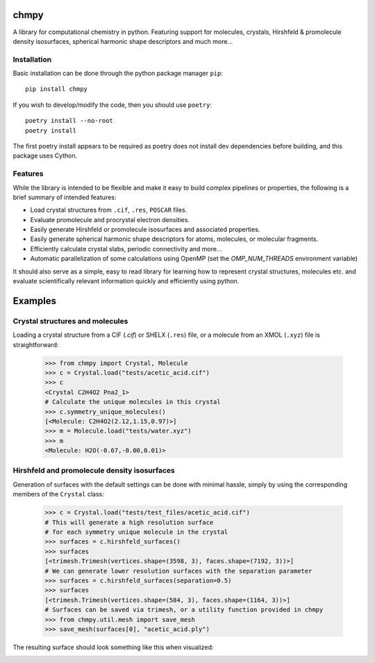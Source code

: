 chmpy
-----------

.. image:: https://github.com/peterspackman/chmpy/workflows/CI/badge.svg

A library for computational chemistry in python. Featuring support for
molecules, crystals, Hirshfeld & promolecule density isosurfaces,
spherical harmonic shape descriptors and much more...

Installation
============

Basic installation can be done through the python package manager ``pip``::

    pip install chmpy


If you wish to develop/modify the code, then you should use ``poetry``::

    poetry install --no-root
    poetry install

The first poetry install appears to be required as poetry does not install dev dependencies before building,
and this package uses Cython.

Features
========
While the library is intended to be flexible and make it easy to build
complex pipelines or properties, the following is a brief summary of 
intended features:

* Load crystal structures from ``.cif``, ``.res``, ``POSCAR`` files.
* Evaluate promolecule and procrystal electron densities.
* Easily generate Hirshfeld or promolecule isosurfaces and associated properties.
* Easily generate spherical harmonic shape descriptors for atoms, molecules, or molecular fragments.
* Efficiently calculate crystal slabs, periodic connectivity and more...
* Automatic parallelization of some calculations using OpenMP (set the `OMP_NUM_THREADS` environment variable)

It should also serve as a simple, easy to read library for learning
how to represent crystal structures, molecules etc. and evaluate
scientifically relevant information quickly and efficiently using
python.


Examples
--------

Crystal structures and molecules
========================================
Loading a crystal structure from a CIF (`.cif`) or SHELX (``.res``)
file, or a molecule from an XMOL (``.xyz``) file is straightforward:

    >>> from chmpy import Crystal, Molecule
    >>> c = Crystal.load("tests/acetic_acid.cif")
    >>> c
    <Crystal C2H4O2 Pna2_1>
    # Calculate the unique molecules in this crystal
    >>> c.symmetry_unique_molecules()
    [<Molecule: C2H4O2(2.12,1.15,0.97)>]
    >>> m = Molecule.load("tests/water.xyz")
    >>> m
    <Molecule: H2O(-0.67,-0.00,0.01)>
    

Hirshfeld and promolecule density isosurfaces
=============================================

Generation of surfaces with the default settings can be done with
minimal hassle, simply by using the corresponding members of the ``Crystal``
class:

    >>> c = Crystal.load("tests/test_files/acetic_acid.cif")
    # This will generate a high resolution surface
    # for each symmetry unique molecule in the crystal
    >>> surfaces = c.hirshfeld_surfaces()
    >>> surfaces
    [<trimesh.Trimesh(vertices.shape=(3598, 3), faces.shape=(7192, 3))>]
    # We can generate lower resolution surfaces with the separation parameter
    >>> surfaces = c.hirshfeld_surfaces(separation=0.5)
    >>> surfaces
    [<trimesh.Trimesh(vertices.shape=(584, 3), faces.shape=(1164, 3))>]
    # Surfaces can be saved via trimesh, or a utility function provided in chmpy
    >>> from chmpy.util.mesh import save_mesh
    >>> save_mesh(surfaces[0], "acetic_acid.ply")
    
The resulting surface should look something like this when visualized:

.. image:: src/chmpy/tests/acetic_acid.png
  :height: 200px



